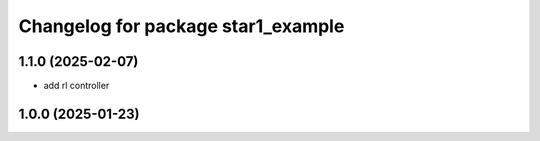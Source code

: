 ^^^^^^^^^^^^^^^^^^^^^^^^^^^^^^^^^^
Changelog for package star1_example
^^^^^^^^^^^^^^^^^^^^^^^^^^^^^^^^^^

1.1.0 (2025-02-07)
-------------------
* add rl controller

1.0.0 (2025-01-23)
-------------------

